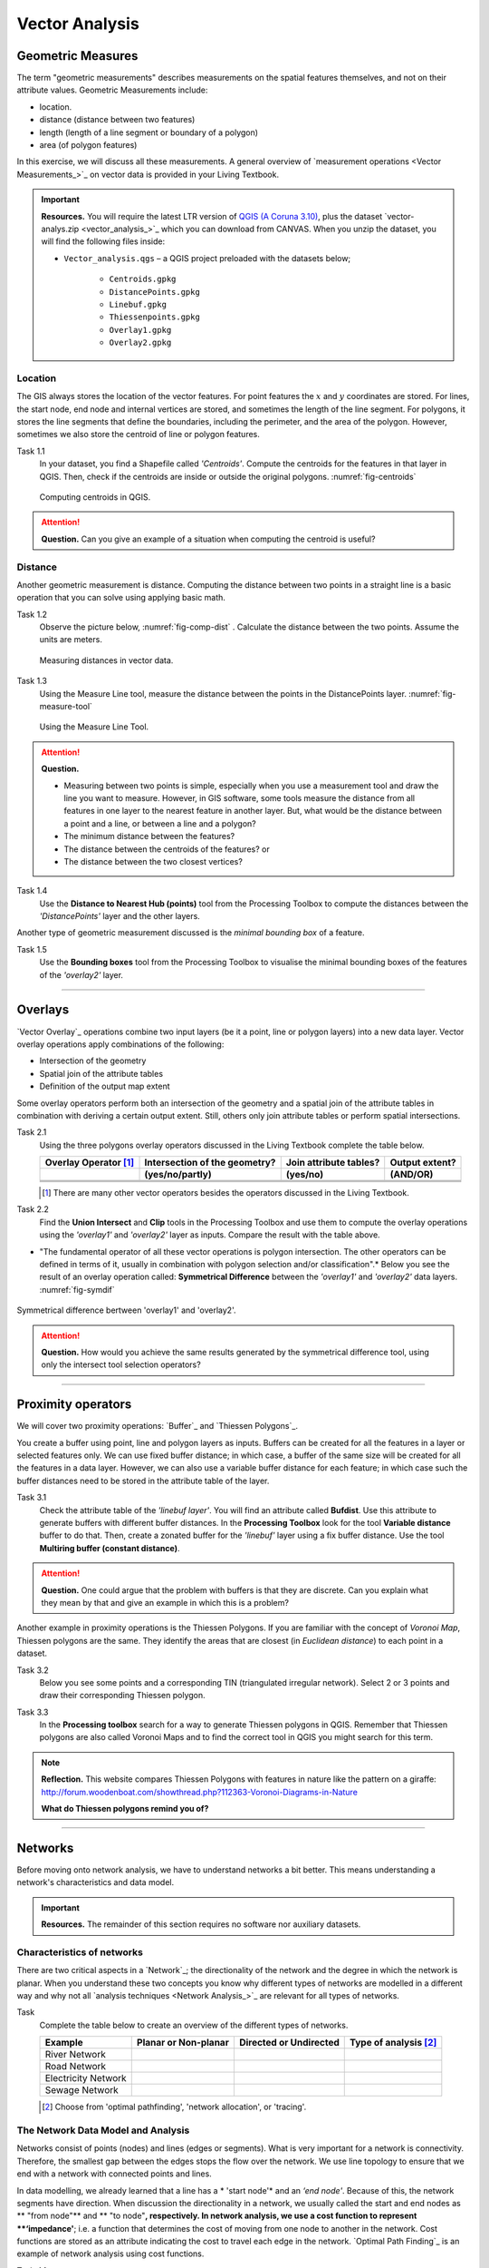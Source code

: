 Vector Analysis
===============


Geometric Measures
------------------

The term "geometric measurements" describes measurements on the spatial features themselves, and not on their attribute values. Geometric Measurements include:

+ location.
+ distance (distance between two features)
+ length (length of a line segment or boundary of a polygon)
+ area (of polygon features)

In this exercise, we will discuss all these measurements. A general overview of `measurement operations <Vector Measurements_>`_ on vector data is provided in your Living Textbook.


.. important:: 
   **Resources.**
   You will require the latest LTR version of `QGIS (A Coruna 3.10) <https://qgis.org/en/site/forusers/download.html>`_, plus the dataset `vector-analys.zip <vector_analysis_>`_ which you can download from CANVAS.  When you unzip the dataset, you will find the following files inside: 

   + ``Vector_analysis.qgs`` – a QGIS project preloaded with the datasets below;
   
        + ``Centroids.gpkg``
        + ``DistancePoints.gpkg``
        + ``Linebuf.gpkg``
        + ``Thiessenpoints.gpkg``
        + ``Overlay1.gpkg``
        + ``Overlay2.gpkg``

Location
^^^^^^^^

The GIS always stores the location of the vector features. For point features the :math:`x`  and :math:`y`  coordinates are stored. For lines, the start node, end node and internal vertices are stored, and sometimes the length of the line segment. For polygons, it stores the line segments that define the boundaries, including the perimeter, and the area of the polygon. However, sometimes we also store the centroid of line or polygon features.

Task 1.1 
   In your dataset, you find a Shapefile called *'Centroids'*. Compute the centroids for the features in that layer in QGIS. Then, check if the centroids are inside or outside the original polygons. :numref:`fig-centroids` 


   .. _fig-centroids:
   .. figure:: _static/img/task-centroids.png
      :alt: computing centroids
      :figclass: align-center

      Computing centroids in QGIS.


.. attention:: 
   **Question.**
   Can you give an example of a situation when computing the centroid is useful?


Distance
^^^^^^^^

Another geometric measurement is distance. Computing the distance between two points in a straight line is a basic operation that you can solve using applying basic math.

Task 1.2 
   Observe the picture below, :numref:`fig-comp-dist`  . Calculate the distance between the two points. Assume the units are meters.

   .. _fig-comp-dist:
   .. figure:: _static/img/task-compute-distance.png
      :alt: task compute distance
      :figclass: align-center

      Measuring distances in vector data.


Task 1.3 
   Using the Measure Line tool, measure the distance between the points in the  DistancePoints layer. :numref:`fig-measure-tool`

   .. _fig-measure-tool:
   .. figure:: _static/img/measure-tool.png
      :alt: measure tool
      :figclass: align-center

      Using the Measure Line Tool.

.. attention:: 
   **Question.**

   + Measuring between two points is simple, especially when you use a measurement tool and draw the line you want to measure. However, in GIS software, some tools measure the distance from all features in one layer to the nearest feature in another layer. But, what would be the distance between a point and a line, or between a line and a polygon? 

   + The minimum distance between the features?
   + The distance between the centroids of the features? or
   + The distance between the two closest vertices?

Task 1.4 
   Use the **Distance to Nearest Hub (points)** tool from the Processing Toolbox to compute the distances between the *'DistancePoints'* layer and the other layers. 

Another type of geometric measurement discussed is the *minimal bounding box* of a feature.


Task 1.5  
   Use the **Bounding boxes** tool from the Processing Toolbox to visualise the minimal bounding boxes of the features of the *'overlay2'* layer.

-----------------------------------------

Overlays
--------

`Vector Overlay`_ operations combine two input layers (be it a point, line or polygon layers) into a new data layer. Vector overlay operations apply combinations of the following:

+ Intersection of the geometry
+ Spatial join of the attribute tables
+ Definition of the output map extent 

Some overlay operators perform both an intersection of the geometry and a spatial join of the attribute tables in combination with deriving a certain output extent. Still, others only join attribute tables or perform spatial intersections.  


Task 2.1 
   Using the three polygons overlay operators discussed in the Living Textbook complete the table below.

   =====================  ===============================    ======================  ============== 
   Overlay Operator [#]_  Intersection of the geometry?      Join attribute tables?  Output extent?
   ---------------------  -------------------------------    ----------------------  --------------
   \                      (yes/no/partly)                    (yes/no)                (AND/OR)
   =====================  ===============================    ======================  ============== 
   \                      \                                  \                       \     
   \                      \                                  \                       \      
   \                      \                                  \                       \      
   =====================  ===============================    ======================  ============== 

   .. [#] There are many other vector operators besides the operators discussed in the Living Textbook.


Task 2.2 
   Find the **Union Intersect** and **Clip** tools in the Processing Toolbox and use them to compute the overlay operations using the *'overlay1'* and *'overlay2'* layer as inputs. Compare the result with the table above.

* "The fundamental operator of all these vector operations is polygon intersection. The other operators can be defined in terms of it, usually in combination with polygon selection and/or classification".* Below you see the result of an overlay operation called: **Symmetrical Difference** between the *'overlay1'*  and *'overlay2'* data layers. :numref:`fig-symdif` 

.. _fig-symdif:
.. figure:: _static/img/sym-difference.png
   :alt: Symmetrical difference
   :figclass: align-center

   Symmetrical difference bertween 'overlay1' and 'overlay2'.

.. attention:: 
   **Question.**
   How would you achieve the same results generated by the symmetrical difference tool, using only the intersect tool selection operators?

-----------------------------------------

Proximity operators
-------------------

We will cover two proximity operations: `Buffer`_ and `Thiessen Polygons`_. 

You create a buffer using point, line and polygon layers as inputs. Buffers can be created for all the features in a layer or selected features only. We can use fixed buffer distance; in which case, a buffer of the same size will be created for all the features in a data layer. However, we can also use a variable buffer distance for each feature; in which case such the buffer distances need to be stored in the attribute table of the layer. 

Task 3.1 
   Check the attribute table of the *'linebuf layer'*.  You will find an attribute called **Bufdist**. Use this attribute to generate buffers with different buffer distances. In the **Processing Toolbox** look for the tool **Variable distance** buffer to do that. 
   Then, create a zonated buffer for the *'linebuf'* layer using a fix buffer distance. Use the tool **Multiring buffer (constant distance)**.

.. attention:: 
   **Question.**
   One could argue that the problem with buffers is that they are discrete. Can you explain what they mean by that and give an example in which this is a problem?


Another example in proximity operations is the Thiessen Polygons. If you are familiar with the concept of *Voronoi Map*, Thiessen polygons are the same. They identify the areas that are closest (in *Euclidean distance*) to each point in a dataset.

Task 3.2 
   Below you see some points and a corresponding TIN (triangulated irregular network). Select 2 or 3 points and draw their corresponding Thiessen polygon. 

   .. image:: _static/img/task-tin-tp.png 
      :align: center


Task 3.3 
   In the **Processing toolbox** search for a way to generate Thiessen polygons in QGIS.  Remember that Thiessen polygons are also called Voronoi Maps and to find the correct tool in QGIS you might search for this term.


.. note:: 
   **Reflection.**
   This website compares Thiessen Polygons with features in nature like the pattern on a giraffe:  http://forum.woodenboat.com/showthread.php?112363-Voronoi-Diagrams-in-Nature

   **What do Thiessen polygons remind you of?**

---------------------------------------

Networks
--------

Before moving onto network analysis, we have to understand networks a bit better. This means understanding a network's characteristics and data model. 


.. important:: 
   **Resources.**
   The remainder of this section requires no software nor auxiliary datasets. 

Characteristics of networks
^^^^^^^^^^^^^^^^^^^^^^^^^^^

There are two critical aspects in a `Network`_; the directionality of the network and the degree in which the network is planar. When you understand these two concepts you know why different types of networks are modelled in a different way and why not all `analysis techniques <Network Analysis_>`_ are relevant for all types of networks. 


Task 
   Complete the table below to create an overview of the different types of networks.

   ===================    =======================    ======================    ======================
   Example                Planar or Non-planar       Directed or Undirected    Type of analysis [#]_ 
   ===================    =======================    ======================    ======================
   River Network           \                          \                          \
   Road Network            \                          \                          \
   Electricity Network     \                          \                          \
   Sewage Network          \                          \                          \
   ===================    =======================    ======================    ======================

   .. [#] Choose from 'optimal pathfinding', 'network allocation', or 'tracing'.

The Network Data Model and Analysis
^^^^^^^^^^^^^^^^^^^^^^^^^^^^^^^^^^^

Networks consist of points (nodes) and lines (edges or segments). What is very important for a network is connectivity. Therefore, the smallest gap between the edges stops the flow over the network. We use line topology to ensure that we end with a network with connected points and lines.

In data modelling, we already learned that a line has a * 'start node'* and an *‘end node'*. Because of this, the network segments have direction. When discussion the directionality in a network, we usually called the start and end nodes as ** "from node"** and ** "to node"**, respectively. In network analysis, we use a cost function to represent **‘impedance'**;  i.e. a function that determines the cost of moving from one node to another in the network. Cost functions are stored as an attribute indicating the cost to travel each edge in the network. `Optimal Path Finding`_ is an example of network analysis using cost functions.

Task 4.1 
   Determine the optimal path of a network. Below you see a road network (left) with the IDs for each line segment. On the left size, you see an (attribute) table with the cost associated with each line segments. **What is the least cost path from the start-point to the end-point?**

   .. image:: _static/img/task-cost.png 
      :align: center

In the previous task, there was only one cost function, and it was applied in any direction. There are many reasons why the cost might be different for different directions —for example, different speed limits, different number of lanes, or less traffic.

Task 4.2 
   Determine the optimal path of the **directed network** below. This time consider two cost functions; a 'to-from' cost (TF-Cost) when moving on the direction of the arrows, and a 'from-to' cost (FT-Cost) when moving in the opposite direction. * Re-evaluate the route, this time the start and end points are different.*  **What is the least cost path from the start-point to the end-point? Is it the same as the previous one?**

   .. image:: _static/img/task-dir-cost.png 
      :align: center

.. attention:: 
   **Question.**
   The cost function can be associated with lines (as in the previous tasks), and nodes of a network. When would you apply cost on the nodes?

More advance topics on network analysis are `Network Partitioning`_, `Network Allocation`_ and `Trace Analysis`_. Network partitioning is a group of analytical functions that assigns part of a network to predefined target locations. In network allocation parts of a network are assigned to specific locations defined as service areas. In trace analysis, part of the network is also assigned to particular locations, but its use is restricted to directed networks.

.. attention:: 
   **Question.**
   In your own words, what are the differences and similarities between Thiessen polygons and Network allocation?


Task 4.4
   :numref:`fig-buffer-network` shows you see the results of applying  two vector analyses:

   1. The result of a zonated (multiring) buffer around a point (yellow dot). Each ring is separated by a distance of :math:`500 \ m`. 
   2. The result of applying network allocation around the same point as in 1. Each coloured section of the road network is separated by also :math:`500 \ m`.

   **Describe the difference between the two analysis and the reasons behind these differences.**


   .. _fig-buffer-network:
   .. figure:: _static/img/buffer-vs-network.png
      :alt: buffer vs network
      :figclass: align-center

      Zonated buffer and network allocation around a point.

.. attention:: 
   **Question.**

   + On which types of networks can we apply trace analysis? 
   + Which are the characteristics that a network must have to apply trace analysis?
